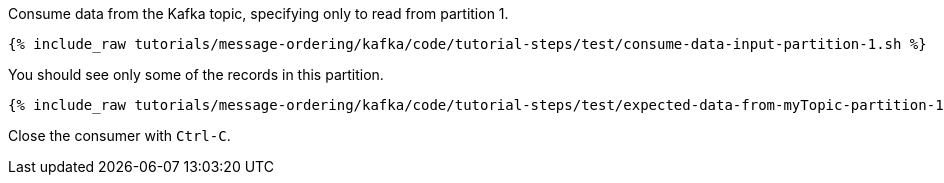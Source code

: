 Consume data from the Kafka topic, specifying only to read from partition 1.

+++++
<pre class="snippet"><code class="shell">{% include_raw tutorials/message-ordering/kafka/code/tutorial-steps/test/consume-data-input-partition-1.sh %}</code></pre>
+++++

You should see only some of the records in this partition.

+++++
<pre class="snippet"><code class="text">{% include_raw tutorials/message-ordering/kafka/code/tutorial-steps/test/expected-data-from-myTopic-partition-1.sh %}</code></pre>
+++++

Close the consumer with `Ctrl-C`.
